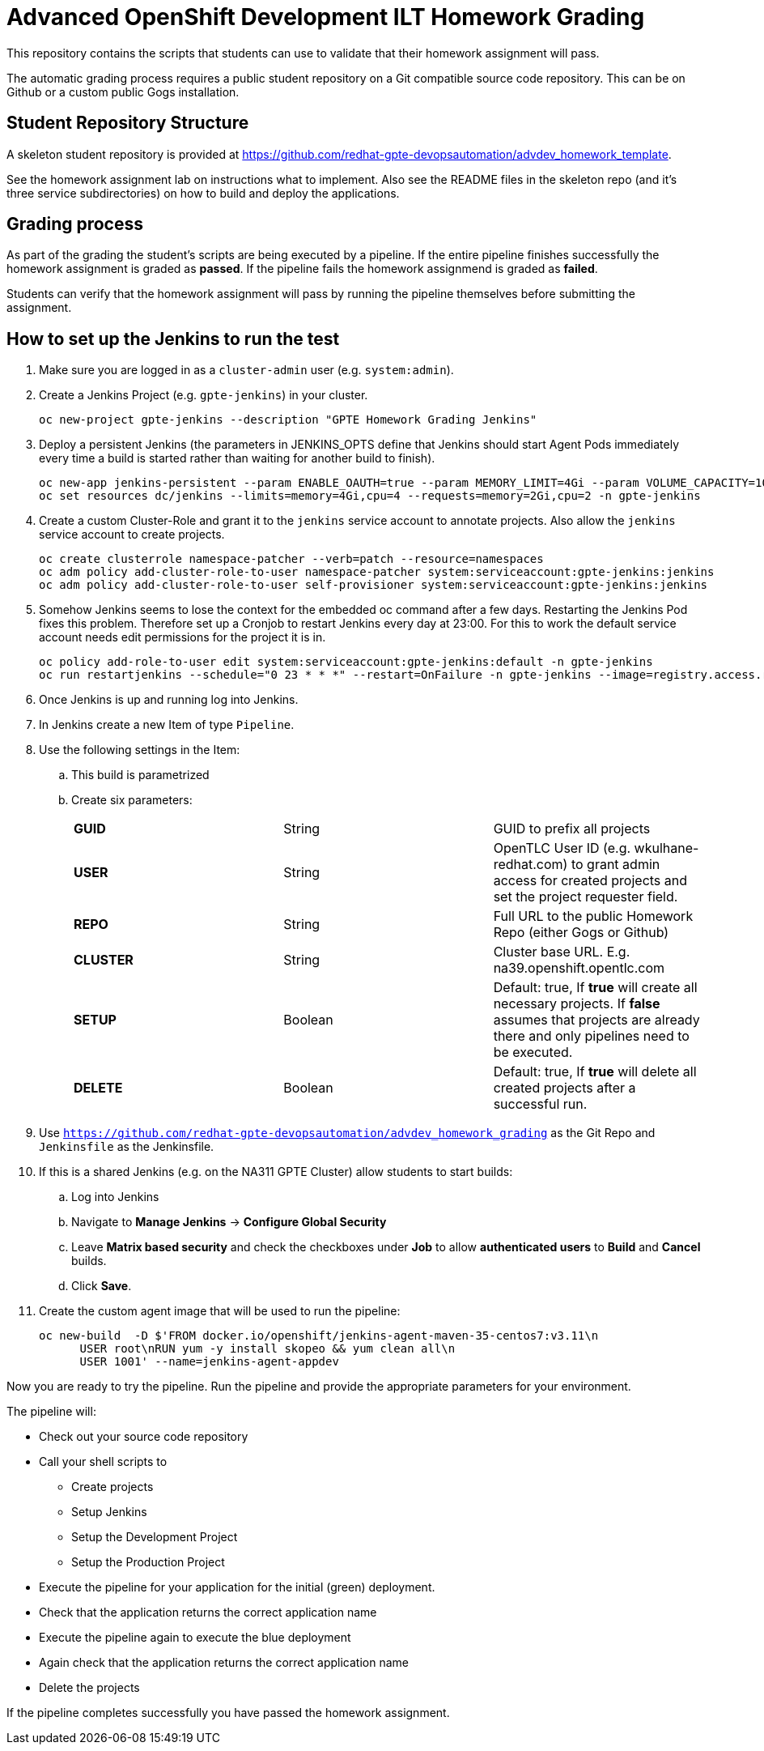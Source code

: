 = Advanced OpenShift Development ILT Homework Grading

This repository contains the scripts that students can use to validate that their homework assignment will pass.

The automatic grading process requires a public student repository on a Git compatible source code repository. This can be on Github or a custom public Gogs installation.

== Student Repository Structure

A skeleton student repository is provided at https://github.com/redhat-gpte-devopsautomation/advdev_homework_template.

See the homework assignment lab on instructions what to implement. Also see the README files in the skeleton repo (and it's three service subdirectories) on how to build and deploy the applications.

== Grading process

As part of the grading the student's scripts are being executed by a pipeline. If the entire pipeline finishes successfully the homework assignment is graded as *passed*. If the pipeline fails the homework assignmend is graded as *failed*.

Students can verify that the homework assignment will pass by running the pipeline themselves before submitting the assignment.

== How to set up the Jenkins to run the test

. Make sure you are logged in as a `cluster-admin` user (e.g. `system:admin`).
. Create a Jenkins Project (e.g. `gpte-jenkins`) in your cluster.
+
[source,bash]
----
oc new-project gpte-jenkins --description "GPTE Homework Grading Jenkins"
----

. Deploy a persistent Jenkins (the parameters in JENKINS_OPTS define that Jenkins should start Agent Pods immediately every time a build is started rather than waiting for another build to finish).
+
[source,bash]
----
oc new-app jenkins-persistent --param ENABLE_OAUTH=true --param MEMORY_LIMIT=4Gi --param VOLUME_CAPACITY=10Gi --env JENKINS_JAVA_OVERRIDES="-Dhudson.slaves.NodeProvisioner.initialDelay=0 -Dhudson.slaves.NodeProvisioner.MARGIN=50 -Dhudson.slaves.NodeProvisioner.MARGIN0=0.85" -n gpte-jenkins
oc set resources dc/jenkins --limits=memory=4Gi,cpu=4 --requests=memory=2Gi,cpu=2 -n gpte-jenkins
----
+
. Create a custom Cluster-Role and grant it to the `jenkins` service account to annotate projects. Also allow the `jenkins` service account to create projects.
+
[source,bash]
----
oc create clusterrole namespace-patcher --verb=patch --resource=namespaces
oc adm policy add-cluster-role-to-user namespace-patcher system:serviceaccount:gpte-jenkins:jenkins
oc adm policy add-cluster-role-to-user self-provisioner system:serviceaccount:gpte-jenkins:jenkins
----

. Somehow Jenkins seems to lose the context for the embedded oc command after a few days. Restarting the Jenkins Pod fixes this problem. Therefore set up a Cronjob to restart Jenkins every day at 23:00. For this to work the default service account needs edit permissions for the project it is in.
+
[source,bash]
----
oc policy add-role-to-user edit system:serviceaccount:gpte-jenkins:default -n gpte-jenkins
oc run restartjenkins --schedule="0 23 * * *" --restart=OnFailure -n gpte-jenkins --image=registry.access.redhat.com/openshift3/jenkins-2-rhel7:v3.9 -- /bin/sh -c "oc scale dc jenkins --replicas=0 && sleep 20 && oc scale dc jenkins --replicas=1"
----

. Once Jenkins is up and running log into Jenkins.
. In Jenkins create a new Item of type `Pipeline`.
. Use the following settings in the Item:
.. This build is parametrized
.. Create six parameters:
+
|====
|*GUID*|String|GUID to prefix all projects
|*USER*|String|OpenTLC User ID (e.g. wkulhane-redhat.com) to grant admin access for created projects and set the project requester field.
|*REPO*|String|Full URL to the public Homework Repo (either Gogs or Github)
|*CLUSTER*|String|Cluster base URL. E.g. na39.openshift.opentlc.com
|*SETUP*|Boolean|Default: true, If *true* will create all necessary projects. If *false* assumes that projects are already there and only pipelines need to be executed.
|*DELETE*|Boolean|Default: true, If *true* will delete all created projects after a successful run.
|====
+
. Use `https://github.com/redhat-gpte-devopsautomation/advdev_homework_grading` as the Git Repo and `Jenkinsfile` as the Jenkinsfile.

. If this is a shared Jenkins (e.g. on the NA311 GPTE Cluster) allow students to start builds:
.. Log into Jenkins
.. Navigate to *Manage Jenkins* -> *Configure Global Security*
.. Leave *Matrix based security* and check the checkboxes under *Job* to allow *authenticated users* to *Build* and *Cancel* builds.
.. Click *Save*.
. Create the custom agent image that will be used to run the pipeline:
+
[source,sh]
----
oc new-build  -D $'FROM docker.io/openshift/jenkins-agent-maven-35-centos7:v3.11\n
      USER root\nRUN yum -y install skopeo && yum clean all\n
      USER 1001' --name=jenkins-agent-appdev
----

Now you are ready to try the pipeline. Run the pipeline and provide the appropriate parameters for your environment.

The pipeline will:

* Check out your source code repository
* Call your shell scripts to
** Create projects
** Setup Jenkins
** Setup the Development Project
** Setup the Production Project
* Execute the pipeline for your application for the initial (green) deployment.
* Check that the application returns the correct application name
* Execute the pipeline again to execute the blue deployment
* Again check that the application returns the correct application name
* Delete the projects

If the pipeline completes successfully you have passed the homework assignment.
